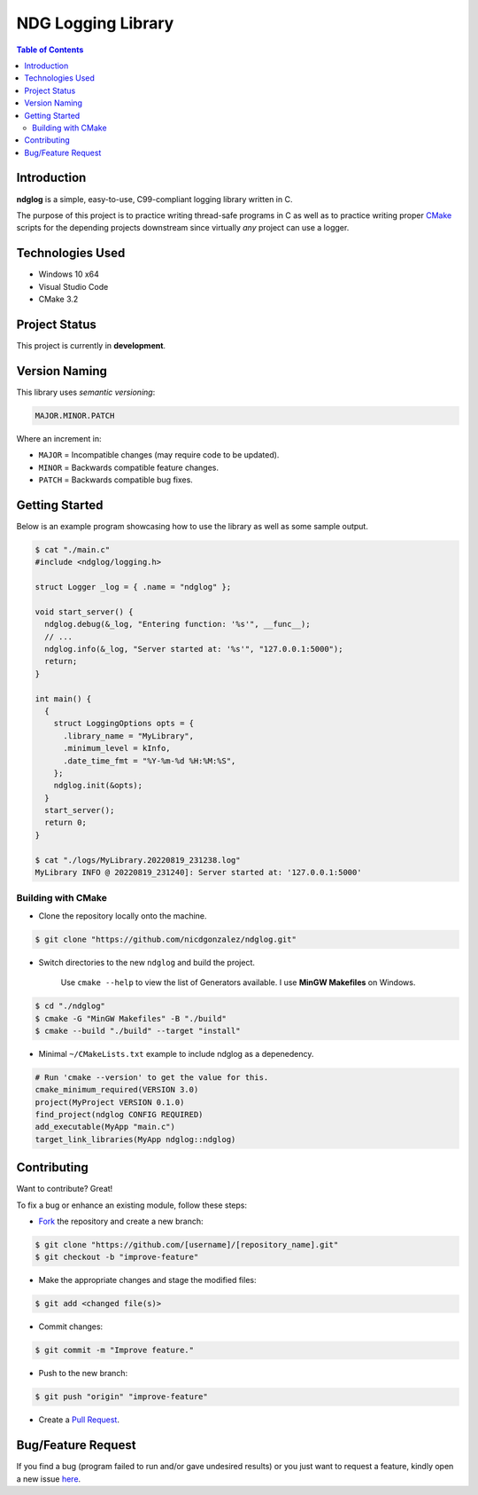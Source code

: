 NDG Logging Library
====================

.. contents:: Table of Contents


Introduction
-------------

|Github Stars| |Github Forks| |Github Open Issues| |Github Open PRs|

**ndglog** is a simple, easy-to-use, C99-compliant logging library
written in C.

The purpose of this project is to practice writing thread-safe
programs in C as well as to practice writing proper
`CMake <https://cmake.org/>`_ scripts for the depending projects
downstream since virtually *any* project can use a logger.


Technologies Used
------------------

- Windows 10 x64
- Visual Studio Code
- CMake 3.2


Project Status
---------------

This project is currently in **development**.


Version Naming
---------------

This library uses *semantic versioning*:

.. code::

  MAJOR.MINOR.PATCH

Where an increment in:

- ``MAJOR`` = Incompatible changes (may require code to be updated).
- ``MINOR`` = Backwards compatible feature changes.
- ``PATCH`` = Backwards compatible bug fixes.


Getting Started
----------------

Below is an example program showcasing how to use the library as well
as some sample output.

.. code:: console

  $ cat "./main.c"
  #include <ndglog/logging.h>

  struct Logger _log = { .name = "ndglog" };

  void start_server() {
    ndglog.debug(&_log, "Entering function: '%s'", __func__);
    // ...
    ndglog.info(&_log, "Server started at: '%s'", "127.0.0.1:5000");
    return;
  }

  int main() {
    {
      struct LoggingOptions opts = {
        .library_name = "MyLibrary",
        .minimum_level = kInfo,
        .date_time_fmt = "%Y-%m-%d %H:%M:%S",
      };
      ndglog.init(&opts);
    }
    start_server();
    return 0;
  }

  $ cat "./logs/MyLibrary.20220819_231238.log"
  MyLibrary INFO @ 20220819_231240]: Server started at: '127.0.0.1:5000'


Building with CMake
++++++++++++++++++++

- Clone the repository locally onto the machine.

.. code:: console

  $ git clone "https://github.com/nicdgonzalez/ndglog.git"

- Switch directories to the new ``ndglog`` and build the project.

    Use ``cmake --help`` to view the list of Generators available.
    I use **MinGW Makefiles** on Windows.

.. code:: console

  $ cd "./ndglog"
  $ cmake -G "MinGW Makefiles" -B "./build"
  $ cmake --build "./build" --target "install"

- Minimal ``~/CMakeLists.txt`` example to include ndglog as a
  depenedency.

.. code:: cmake

  # Run 'cmake --version' to get the value for this.
  cmake_minimum_required(VERSION 3.0)
  project(MyProject VERSION 0.1.0)
  find_project(ndglog CONFIG REQUIRED)
  add_executable(MyApp "main.c")
  target_link_libraries(MyApp ndglog::ndglog)


Contributing
-------------

Want to contribute? Great!

To fix a bug or enhance an existing module, follow these steps:

- `Fork <https://github.com/nicdgonzalez/ndglog/fork>`_ the repository
  and create a new branch:

.. code:: console

  $ git clone "https://github.com/[username]/[repository_name].git"
  $ git checkout -b "improve-feature"

- Make the appropriate changes and stage the modified files:

.. code:: console

  $ git add <changed file(s)>

- Commit changes:

.. code:: console

  $ git commit -m "Improve feature."

- Push to the new branch:

.. code:: console

  $ git push "origin" "improve-feature"

- Create a `Pull Request <https://github.com/nicdgonzalez/ndglog/pulls>`_.


Bug/Feature Request
--------------------

If you find a bug (program failed to run and/or gave undesired results)
or you just want to request a feature, kindly open a new issue
`here <https://github.com/nicdgonzalez/ndglog/issues>`_.


..
  ****************************************************************************
.. |Github Stars| image:: https://badgen.net/github/stars/nicdgonzalez/ndglog
.. |Github Forks| image:: https://badgen.net/github/forks/nicdgonzalez/ndglog
.. |Github Open Issues| image:: https://badgen.net/github/open-issues/nicdgonzalez/ndglog
  :target: https://github.com/nicdgonzalez/ndglog/issues?q=is%3Aissue+is%3Aopen+
.. |Github Open PRs| image:: https://badgen.net/github/open-prs/nicdgonzalez/ndglog
  :target: https://github.com/nicdgonzalez/ndglog/pulls?q=is%3Apr+is%3Aopen+
